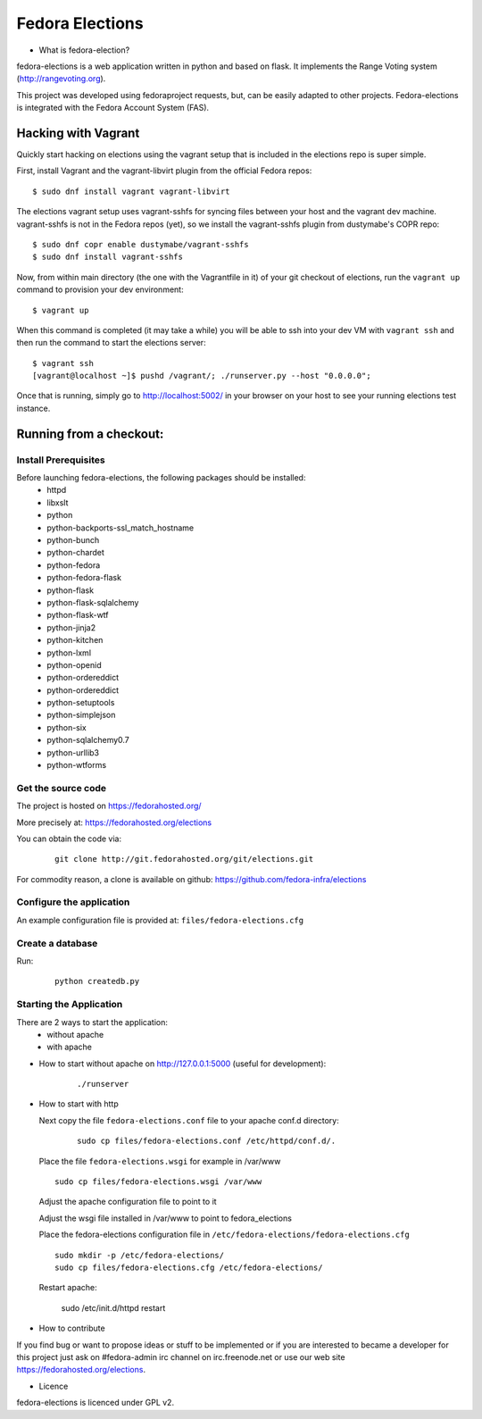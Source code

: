 ================
Fedora Elections
================

* What is fedora-election?

fedora-elections is a web application written in python and based on flask.
It implements the Range Voting system (http://rangevoting.org).

This project was developed using fedoraproject requests, but, can be easily
adapted to other projects.  Fedora-elections is integrated with the Fedora
Account System (FAS).


Hacking with Vagrant
====================
Quickly start hacking on elections using the vagrant setup that is included in
the elections repo is super simple.

First, install Vagrant and the vagrant-libvirt plugin from the official Fedora
repos::

    $ sudo dnf install vagrant vagrant-libvirt

The elections vagrant setup uses vagrant-sshfs for syncing files between your
host and the vagrant dev machine. vagrant-sshfs is not in the Fedora repos
(yet), so we install the vagrant-sshfs plugin from dustymabe's COPR repo::

    $ sudo dnf copr enable dustymabe/vagrant-sshfs
    $ sudo dnf install vagrant-sshfs

Now, from within main directory (the one with the Vagrantfile in it) of your git
checkout of elections, run the ``vagrant up`` command to provision your dev
environment::

    $ vagrant up

When this command is completed (it may take a while) you will be able to ssh
into your dev VM with ``vagrant ssh`` and then run the command to start the
elections server::

    $ vagrant ssh
    [vagrant@localhost ~]$ pushd /vagrant/; ./runserver.py --host "0.0.0.0";

Once that is running, simply go to http://localhost:5002/ in your browser on
your host to see your running elections test instance.

Running from a checkout:
========================

Install Prerequisites
---------------------
Before launching fedora-elections, the following packages should be installed:
 - httpd
 - libxslt
 - python
 - python-backports-ssl_match_hostname
 - python-bunch
 - python-chardet
 - python-fedora
 - python-fedora-flask
 - python-flask
 - python-flask-sqlalchemy
 - python-flask-wtf
 - python-jinja2
 - python-kitchen
 - python-lxml
 - python-openid
 - python-ordereddict
 - python-ordereddict
 - python-setuptools
 - python-simplejson
 - python-six
 - python-sqlalchemy0.7
 - python-urllib3
 - python-wtforms


Get the source code
-------------------
The project is hosted on https://fedorahosted.org/

More precisely at: https://fedorahosted.org/elections

You can obtain the code via:

  ::

    git clone http://git.fedorahosted.org/git/elections.git

For commodity reason, a clone is available on github:
https://github.com/fedora-infra/elections


Configure the application
-------------------------
An example configuration file is provided at: ``files/fedora-elections.cfg``


Create a database
-----------------
Run:

  ::

      python createdb.py


Starting the Application
------------------------

There are 2 ways to start the application:
   * without apache
   * with apache


* How to start without apache on http://127.0.0.1:5000 (useful for development):

   ::

    ./runserver


* How to start with http

  Next copy the file ``fedora-elections.conf`` file to your apache conf.d
  directory:

    ::

      sudo cp files/fedora-elections.conf /etc/httpd/conf.d/.

  Place the file ``fedora-elections.wsgi`` for example in /var/www

  ::

      sudo cp files/fedora-elections.wsgi /var/www

  Adjust the apache configuration file to point to it

  Adjust the wsgi file installed in /var/www to point to fedora_elections


  Place the fedora-elections configuration file in
  ``/etc/fedora-elections/fedora-elections.cfg``

  ::

    sudo mkdir -p /etc/fedora-elections/
    sudo cp files/fedora-elections.cfg /etc/fedora-elections/

  Restart apache:

    sudo /etc/init.d/httpd  restart

* How to contribute

If you find bug or want to propose ideas or stuff to be implemented or if
you are interested to became a developer for this project just
ask on #fedora-admin irc channel on irc.freenode.net or use our
web site https://fedorahosted.org/elections.

* Licence

fedora-elections is licenced under GPL v2.

